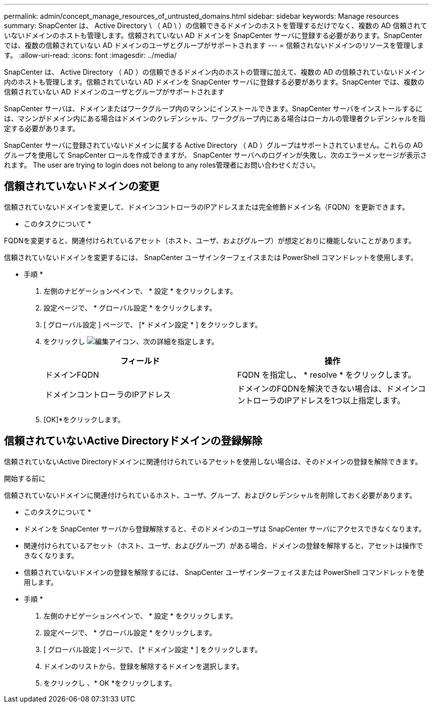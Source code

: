 ---
permalink: admin/concept_manage_resources_of_untrusted_domains.html 
sidebar: sidebar 
keywords: Manage resources 
summary: SnapCenter は、 Active Directory \ （ AD \ ）の信頼できるドメインのホストを管理するだけでなく、複数の AD 信頼されていないドメインのホストも管理します。信頼されていない AD ドメインを SnapCenter サーバに登録する必要があります。SnapCenter では、複数の信頼されていない AD ドメインのユーザとグループがサポートされます 
---
= 信頼されないドメインのリソースを管理します。
:allow-uri-read: 
:icons: font
:imagesdir: ../media/


[role="lead"]
SnapCenter は、 Active Directory （ AD ）の信頼できるドメイン内のホストの管理に加えて、複数の AD の信頼されていないドメイン内のホストも管理します。信頼されていない AD ドメインを SnapCenter サーバに登録する必要があります。SnapCenter では、複数の信頼されていない AD ドメインのユーザとグループがサポートされます

SnapCenter サーバは、ドメインまたはワークグループ内のマシンにインストールできます。SnapCenter サーバをインストールするには、マシンがドメイン内にある場合はドメインのクレデンシャル、ワークグループ内にある場合はローカルの管理者クレデンシャルを指定する必要があります。

SnapCenter サーバに登録されていないドメインに属する Active Directory （ AD ）グループはサポートされていません。これらの AD グループを使用して SnapCenter ロールを作成できますが、 SnapCenter サーバへのログインが失敗し、次のエラーメッセージが表示されます。 The user are trying to login does not belong to any roles管理者にお問い合わせください。



== 信頼されていないドメインの変更

信頼されていないドメインを変更して、ドメインコントローラのIPアドレスまたは完全修飾ドメイン名（FQDN）を更新できます。

* このタスクについて *

FQDNを変更すると、関連付けられているアセット（ホスト、ユーザ、およびグループ）が想定どおりに機能しないことがあります。

信頼されていないドメインを変更するには、 SnapCenter ユーザインターフェイスまたは PowerShell コマンドレットを使用します。

* 手順 *

. 左側のナビゲーションペインで、 * 設定 * をクリックします。
. 設定ページで、 * グローバル設定 * をクリックします。
. [ グローバル設定 ] ページで、 [* ドメイン設定 * ] をクリックします。
. をクリックし image:../media/edit_icon.gif["編集アイコン"]、次の詳細を指定します。
+
|===
| フィールド | 操作 


 a| 
ドメインFQDN
 a| 
FQDN を指定し、 * resolve * をクリックします。



 a| 
ドメインコントローラのIPアドレス
 a| 
ドメインのFQDNを解決できない場合は、ドメインコントローラのIPアドレスを1つ以上指定します。

|===
. [OK]*をクリックします。




== 信頼されていないActive Directoryドメインの登録解除

信頼されていないActive Directoryドメインに関連付けられているアセットを使用しない場合は、そのドメインの登録を解除できます。

.開始する前に
信頼されていないドメインに関連付けられているホスト、ユーザ、グループ、およびクレデンシャルを削除しておく必要があります。

* このタスクについて *

* ドメインを SnapCenter サーバから登録解除すると、そのドメインのユーザは SnapCenter サーバにアクセスできなくなります。
* 関連付けられているアセット（ホスト、ユーザ、およびグループ）がある場合、ドメインの登録を解除すると、アセットは操作できなくなります。
* 信頼されていないドメインの登録を解除するには、 SnapCenter ユーザインターフェイスまたは PowerShell コマンドレットを使用します。


* 手順 *

. 左側のナビゲーションペインで、 * 設定 * をクリックします。
. 設定ページで、 * グローバル設定 * をクリックします。
. [ グローバル設定 ] ページで、 [* ドメイン設定 * ] をクリックします。
. ドメインのリストから、登録を解除するドメインを選択します。
. をクリックし image:../media/delete_icon.gif[""]、* OK *をクリックします。

